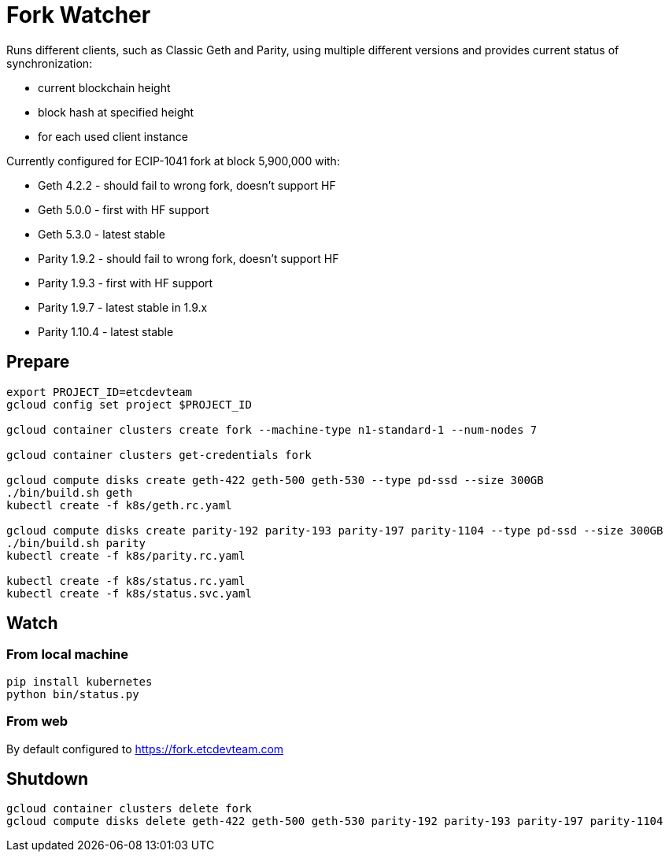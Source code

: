 Fork Watcher
============

Runs different clients, such as Classic Geth and Parity, using multiple different versions and provides current status of
synchronization:

- current blockchain height
- block hash at specified height
- for each used client instance

Currently configured for ECIP-1041 fork at block 5,900,000 with:

- Geth 4.2.2 - should fail to wrong fork, doesn't support HF
- Geth 5.0.0 - first with HF support
- Geth 5.3.0 - latest stable
- Parity 1.9.2 - should fail to wrong fork, doesn't support HF
- Parity 1.9.3 - first with HF support
- Parity 1.9.7 - latest stable in 1.9.x
- Parity 1.10.4 - latest stable

## Prepare

----
export PROJECT_ID=etcdevteam
gcloud config set project $PROJECT_ID

gcloud container clusters create fork --machine-type n1-standard-1 --num-nodes 7

gcloud container clusters get-credentials fork

gcloud compute disks create geth-422 geth-500 geth-530 --type pd-ssd --size 300GB
./bin/build.sh geth
kubectl create -f k8s/geth.rc.yaml

gcloud compute disks create parity-192 parity-193 parity-197 parity-1104 --type pd-ssd --size 300GB
./bin/build.sh parity
kubectl create -f k8s/parity.rc.yaml

kubectl create -f k8s/status.rc.yaml
kubectl create -f k8s/status.svc.yaml
----

## Watch

### From local machine

----
pip install kubernetes
python bin/status.py
----

### From web

By default configured to https://fork.etcdevteam.com


## Shutdown

----
gcloud container clusters delete fork
gcloud compute disks delete geth-422 geth-500 geth-530 parity-192 parity-193 parity-197 parity-1104
----